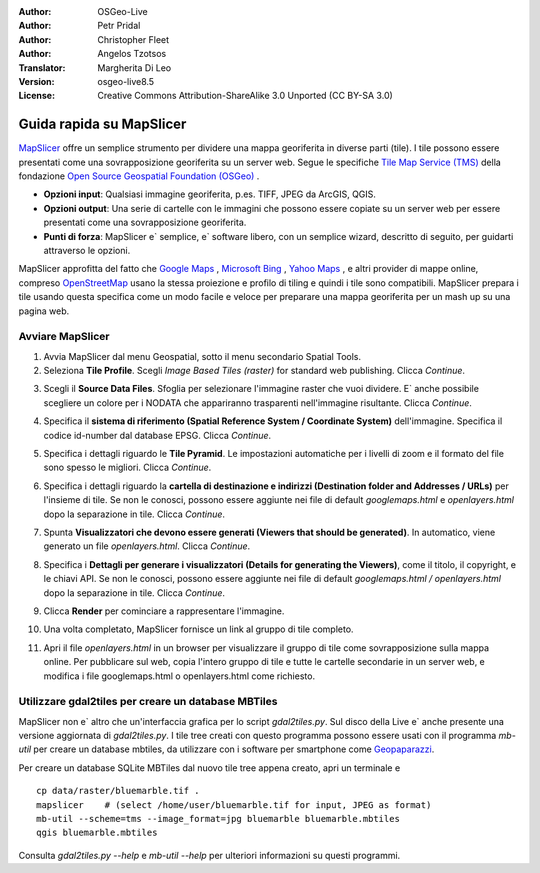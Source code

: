 :Author: OSGeo-Live
:Author: Petr Pridal
:Author: Christopher Fleet
:Author: Angelos Tzotsos
:Translator: Margherita Di Leo
:Version: osgeo-live8.5
:License: Creative Commons Attribution-ShareAlike 3.0 Unported  (CC BY-SA 3.0)

.. image:: /images/project_logos/logo-mapslicer.png
  :scale: 100 %
  :alt: project logo
  :align: right

Guida rapida su MapSlicer
~~~~~~~~~~~~~~~~~~~~~~~~~~~~~~~~~~~~~~~~~~~~~~~~~~~~~~~~~~~~~~~~~~~~~~~~~~~~~~~~

`MapSlicer <https://wiki.osgeo.org/wiki/MapSlicer>`_ offre un semplice strumento per dividere una mappa
georiferita in diverse parti (tile). I tile possono essere presentati come una sovrapposizione
georiferita su un server web.
Segue le specifiche `Tile Map Service (TMS) <http://wiki.osgeo.org/wiki/Tile_Map_Service_Specification>`_
della fondazione `Open Source Geospatial Foundation (OSGeo) <http://www.osgeo.org/>`_ .


* **Opzioni input**: Qualsiasi immagine georiferita, p.es. TIFF, JPEG da ArcGIS, QGIS.
* **Opzioni output**: Una serie di cartelle con le immagini che possono essere copiate su un server web
  per essere presentati come una sovrapposizione georiferita.
* **Punti di forza**: MapSlicer e` semplice, e` software libero, con un semplice wizard, descritto di seguito,
  per guidarti attraverso le opzioni.

MapSlicer approfitta del fatto che `Google Maps <http://maps.google.com/>`_ , `Microsoft Bing <http://maps.bing.com>`_ , `Yahoo Maps <http://maps.yahoo.com/>`_ , e altri provider di mappe online, compreso `OpenStreetMap <http://www.openstreetmap.org/>`_  usano la stessa proiezione e profilo di tiling e quindi i tile sono compatibili. MapSlicer prepara i tile usando questa specifica come un modo facile e veloce per preparare una mappa georiferita per un mash up su una pagina web.

Avviare MapSlicer
--------------------------------------------------------------------------------

1. Avvia MapSlicer dal menu Geospatial, sotto il menu secondario Spatial Tools.

2. Seleziona **Tile Profile**. Scegli *Image Based Tiles (raster)* for standard web publishing. Clicca *Continue*.

.. image:: /images/projects/mapslicer/mapslicer1.jpg
    :align: center

3. Scegli il **Source Data Files**. Sfoglia per selezionare l'immagine raster che vuoi dividere. E` anche possibile scegliere un colore per i NODATA che appariranno trasparenti nell'immagine risultante. Clicca *Continue*.

.. image:: /images/projects/mapslicer/mapslicer2.jpg
    :align: center

4. Specifica il **sistema di riferimento (Spatial Reference System / Coordinate System)** dell'immagine. Specifica il codice id-number dal database EPSG. Clicca *Continue*.

.. image:: /images/projects/mapslicer/mapslicer3.jpg
    :align: center

5. Specifica i dettagli riguardo le **Tile Pyramid**. Le impostazioni automatiche per i livelli di zoom e il formato del file sono spesso le migliori. Clicca *Continue*.

.. image:: /images/projects/mapslicer/mapslicer4.jpg
    :align: center

6. Specifica i dettagli riguardo la **cartella di destinazione e indirizzi (Destination folder and Addresses / URLs)** per l'insieme di tile. Se non le conosci, possono essere aggiunte nei file di default *googlemaps.html* e *openlayers.html* dopo la separazione in tile. Clicca *Continue*.

.. image:: /images/projects/mapslicer/mapslicer5.jpg
    :align: center

7. Spunta **Visualizzatori che devono essere generati (Viewers that should be generated)**. In automatico, viene generato un file *openlayers.html*. Clicca *Continue*.

.. image:: /images/projects/mapslicer/mapslicer6.jpg
    :align: center

8. Specifica i **Dettagli per generare i visualizzatori (Details for generating the Viewers)**, come il titolo, il copyright, e le chiavi API. Se non le conosci, possono essere aggiunte nei file di default *googlemaps.html / openlayers.html* dopo la separazione in tile. Clicca *Continue*.

.. image:: /images/projects/mapslicer/mapslicer7.jpg
    :align: center

9. Clicca **Render** per cominciare a rappresentare l'immagine.

.. image:: /images/projects/mapslicer/mapslicer8.jpg
    :align: center

10. Una volta completato, MapSlicer fornisce un link al gruppo di tile completo.

.. image:: /images/projects/mapslicer/mapslicer9.jpg
    :align: center

11. Apri il file *openlayers.html* in un browser per visualizzare il gruppo di tile come sovrapposizione sulla mappa online. Per pubblicare sul web, copia l'intero gruppo di tile e tutte le cartelle secondarie in un server web, e modifica i file googlemaps.html o openlayers.html come richiesto.

.. image:: /images/projects/mapslicer/mapslicer10.jpg
    :align: center


Utilizzare gdal2tiles per creare un database MBTiles
--------------------------------------------------------------------------------

MapSlicer non e` altro che un'interfaccia grafica per lo script `gdal2tiles.py`.
Sul disco della Live e` anche presente una versione aggiornata di `gdal2tiles.py`.
I tile tree creati con questo programma possono essere usati con il programma
`mb-util` per creare un database mbtiles, da utilizzare con i software per
smartphone come `Geopaparazzi <http://geopaparazzi.github.io/geopaparazzi/>`_.

Per creare un database SQLite MBTiles dal nuovo tile tree appena creato, apri un
terminale e

::

  cp data/raster/bluemarble.tif .
  mapslicer    # (select /home/user/bluemarble.tif for input, JPEG as format)
  mb-util --scheme=tms --image_format=jpg bluemarble bluemarble.mbtiles
  qgis bluemarble.mbtiles

Consulta `gdal2tiles.py --help` e `mb-util --help` per ulteriori informazioni su questi programmi.

